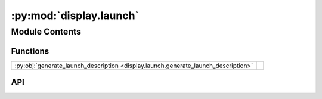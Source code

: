:py:mod:`display.launch`
========================

.. py:module:: display.launch

.. autodoc2-docstring:: display.launch
   :allowtitles:

Module Contents
---------------

Functions
~~~~~~~~~

.. list-table::
   :class: autosummary longtable
   :align: left

   * - :py:obj:`generate_launch_description <display.launch.generate_launch_description>`
     - .. autodoc2-docstring:: display.launch.generate_launch_description
          :summary:

API
~~~

.. py:function:: generate_launch_description()
   :canonical: display.launch.generate_launch_description

   .. autodoc2-docstring:: display.launch.generate_launch_description
